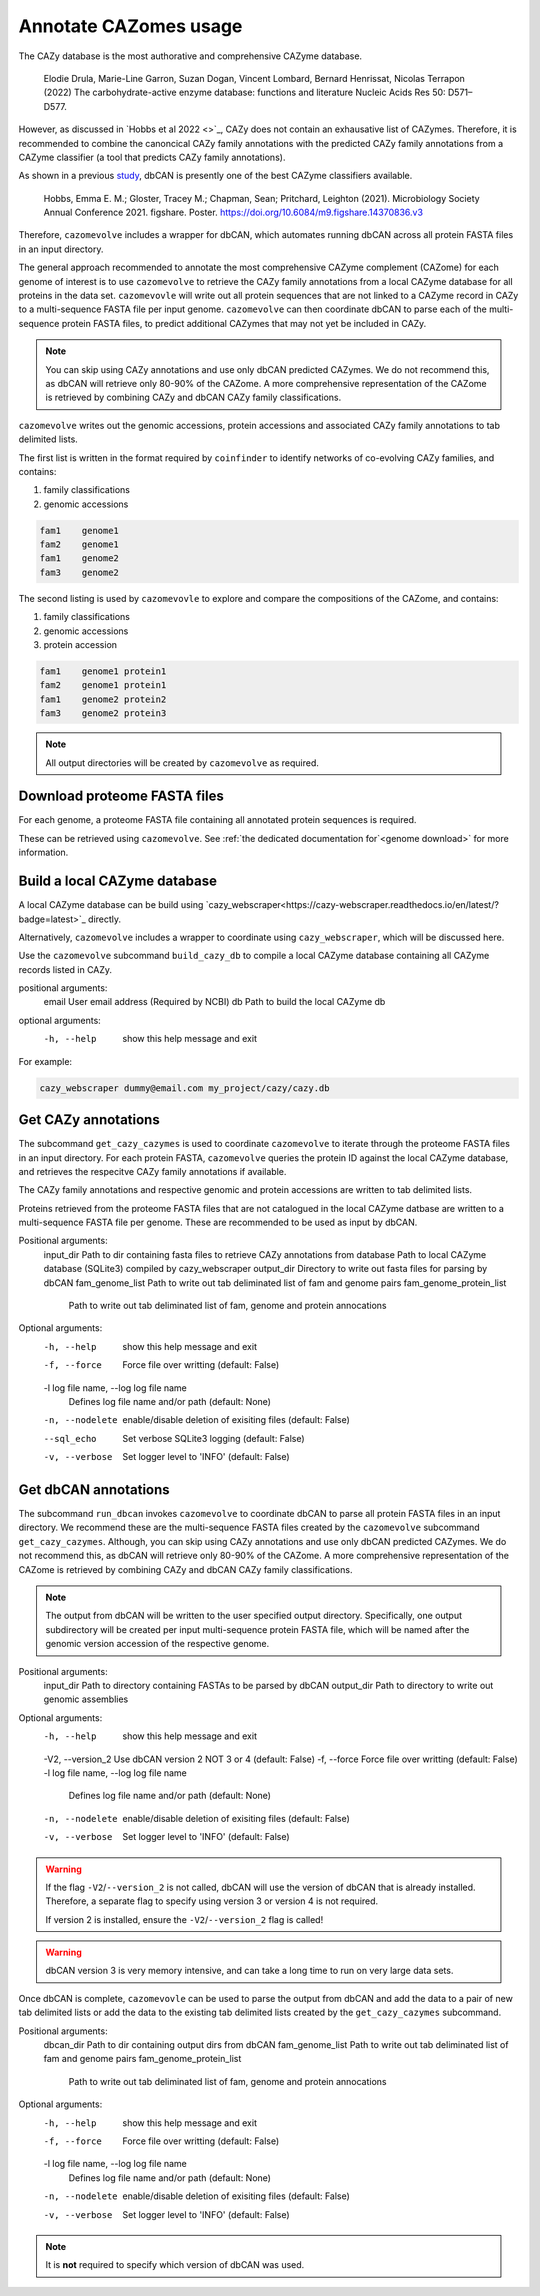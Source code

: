 ======================
Annotate CAZomes usage
======================

The CAZy database is the most authorative and comprehensive CAZyme database.

    Elodie Drula, Marie-Line Garron, Suzan Dogan, Vincent Lombard, Bernard Henrissat, Nicolas Terrapon (2022) The carbohydrate-active enzyme database: functions and literature Nucleic Acids Res 50: D571–D577.

However, as discussed in `Hobbs et al 2022 <>`_, CAZy does not contain an exhausative list of CAZymes. 
Therefore, it is recommended to combine the canoncical CAZy family annotations with the predicted CAZy 
family annotations from a CAZyme classifier (a tool that predicts CAZy family annotations).

As shown in a previous `study <https://doi.org/10.6084/m9.figshare.14370836.v3>`_, dbCAN is presently one of the best CAZyme classifiers available.

    Hobbs, Emma E. M.; Gloster, Tracey M.; Chapman, Sean; Pritchard, Leighton (2021). Microbiology Society Annual Conference 2021. figshare. Poster. https://doi.org/10.6084/m9.figshare.14370836.v3

Therefore, ``cazomevolve`` includes a wrapper for dbCAN, which automates running dbCAN across all protein FASTA 
files in an input directory.

The general approach recommended to annotate the most comprehensive CAZyme complement (CAZome) for each genome 
of interest is to use ``cazomevolve`` to retrieve the CAZy family annotations from a local CAZyme database 
for all proteins in the data set. ``cazomevovle`` will write out all protein sequences that are not 
linked to a CAZyme record in CAZy to a multi-sequence FASTA file per input genome. ``cazomevolve`` can 
then coordinate dbCAN to parse each of the multi-sequence protein FASTA files, to predict additional CAZymes 
that may not yet be included in CAZy.

.. note::

    You can skip using CAZy annotations and use 
    only dbCAN predicted CAZymes. We do not recommend this, as dbCAN will retrieve only 80-90% of the CAZome. A more 
    comprehensive representation of the CAZome is retrieved by combining CAZy and dbCAN CAZy family classifications.

``cazomevolve`` writes out the genomic accessions, protein accessions and associated CAZy family annotations 
to tab delimited lists.

The first list is written in the format required by ``coinfinder`` to identify networks of co-evolving CAZy 
families, and contains:

1. family classifications
2. genomic accessions

.. code-block:: bash

    fam1    genome1
    fam2    genome1
    fam1    genome2
    fam3    genome2


The second listing is used by ``cazomevovle`` to explore and compare the compositions 
of the CAZome, and contains:

1. family classifications
2. genomic accessions
3. protein accession

.. code-block:: bash

    fam1    genome1 protein1
    fam2    genome1 protein1
    fam1    genome2 protein2
    fam3    genome2 protein3

.. note::

    All output directories will be created by ``cazomevolve`` as required.

-----------------------------
Download proteome FASTA files
-----------------------------

For each genome, a proteome FASTA file containing all annotated protein sequences is required.

These can be retrieved using ``cazomevolve``. See :ref:`the dedicated documentation for`<genome download>` for more information.

-----------------------------
Build a local CAZyme database
-----------------------------

A local CAZyme database can be build using `cazy_webscraper<https://cazy-webscraper.readthedocs.io/en/latest/?badge=latest>`_ directly.

Alternatively, ``cazomevolve`` includes a wrapper to coordinate using ``cazy_webscraper``, which will 
be discussed here.

Use the ``cazomevolve`` subcommand ``build_cazy_db`` to compile a local CAZyme database containing all 
CAZyme records listed in CAZy.

positional arguments:
  email       User email address (Required by NCBI)
  db          Path to build the local CAZyme db

optional arguments:
  -h, --help  show this help message and exit

For example:

.. code-block:: bash

    cazy_webscraper dummy@email.com my_project/cazy/cazy.db

--------------------
Get CAZy annotations
--------------------

The subcommand ``get_cazy_cazymes`` is used to coordinate ``cazomevolve`` to iterate through 
the proteome FASTA files in an input directory. For each protein FASTA, ``cazomevolve`` queries the protein 
ID against the local CAZyme database, and retrieves the respecitve CAZy family annotations if available. 

The CAZy family annotations and respective genomic and protein accessions are written to tab delimited lists.

Proteins retrieved from the proteome FASTA files that are not catalogued in the local CAZyme datbase are 
written to a multi-sequence FASTA file per genome. These are recommended to be used as input by dbCAN.

Positional arguments:
  input_dir             Path to dir containing fasta files to retrieve CAZy annotations from
  database              Path to local CAZyme database (SQLite3) compiled by cazy_webscraper
  output_dir            Directory to write out fasta files for parsing by dbCAN
  fam_genome_list       Path to write out tab deliminated list of fam and genome pairs
  fam_genome_protein_list
                        Path to write out tab deliminated list of fam, genome and protein annocations

Optional arguments:
  -h, --help            show this help message and exit
  -f, --force           Force file over writting (default: False)
  -l log file name, --log log file name
                        Defines log file name and/or path (default: None)
  -n, --nodelete        enable/disable deletion of exisiting files (default: False)
  --sql_echo            Set verbose SQLite3 logging (default: False)
  -v, --verbose         Set logger level to 'INFO' (default: False)

---------------------
Get dbCAN annotations
---------------------

The subcommand ``run_dbcan`` invokes ``cazomevolve`` to coordinate dbCAN to parse all protein 
FASTA files in an input directory. We recommend these are the multi-sequence FASTA files created by the 
``cazomevolve`` subcommand ``get_cazy_cazymes``. Although, you can skip using CAZy annotations and use 
only dbCAN predicted CAZymes. We do not recommend this, as dbCAN will retrieve only 80-90% of the CAZome. A more 
comprehensive representation of the CAZome is retrieved by combining CAZy and dbCAN CAZy family classifications.

.. note::

    The output from dbCAN will be written to the user specified output directory. Specifically, one 
    output subdirectory will be created per input multi-sequence protein FASTA file, which will be named 
    after the genomic version accession of the respective genome.

Positional arguments:
  input_dir             Path to directory containing FASTAs to be parsed by dbCAN
  output_dir            Path to directory to write out genomic assemblies

Optional arguments:
  -h, --help            show this help message and exit
  -V2, --version_2      Use dbCAN version 2 NOT 3 or 4 (default: False)
  -f, --force           Force file over writting (default: False)
  -l log file name, --log log file name
                        Defines log file name and/or path (default: None)
  -n, --nodelete        enable/disable deletion of exisiting files (default: False)
  -v, --verbose         Set logger level to 'INFO' (default: False)

.. warning::

    If the flag ``-V2``/``--version_2`` is not called, dbCAN will use the version of dbCAN that is already installed. 
    Therefore, a separate flag to specify using version 3 or version 4 is not required.

    If version 2 is installed, ensure the ``-V2``/``--version_2`` flag is called!

.. warning::

    dbCAN version 3 is very memory intensive, and can take a long time to run on very large data sets.

Once dbCAN is complete, ``cazomevovle`` can be used to parse the output from dbCAN and add the 
data to a pair of new tab delimited lists or add the data to the existing tab delimited lists created by the 
``get_cazy_cazymes`` subcommand.

Positional arguments:
  dbcan_dir             Path to dir containing output dirs from dbCAN
  fam_genome_list       Path to write out tab deliminated list of fam and genome pairs
  fam_genome_protein_list
                        Path to write out tab deliminated list of fam, genome and protein annocations

Optional arguments:
  -h, --help            show this help message and exit
  -f, --force           Force file over writting (default: False)
  -l log file name, --log log file name
                        Defines log file name and/or path (default: None)
  -n, --nodelete        enable/disable deletion of exisiting files (default: False)
  -v, --verbose         Set logger level to 'INFO' (default: False)

.. note::

    It is **not** required to specify which version of dbCAN was used.
